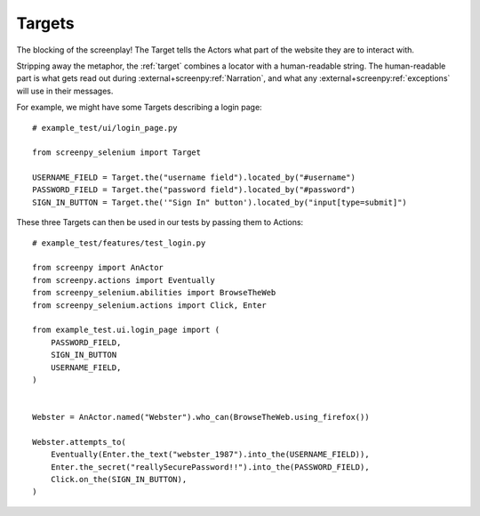 =======
Targets
=======

The blocking of the screenplay!
The Target tells the Actors
what part of the website
they are to interact with.

Stripping away the metaphor,
the :ref:`target` combines a locator
with a human-readable string.
The human-readable part
is what gets read out
during :external+screenpy:ref:`Narration`,
and what any :external+screenpy:ref:`exceptions` will use
in their messages.

For example,
we might have some Targets
describing a login page::

    # example_test/ui/login_page.py

    from screenpy_selenium import Target

    USERNAME_FIELD = Target.the("username field").located_by("#username")
    PASSWORD_FIELD = Target.the("password field").located_by("#password")
    SIGN_IN_BUTTON = Target.the('"Sign In" button').located_by("input[type=submit]")

These three Targets
can then be used in our tests
by passing them to Actions::

    # example_test/features/test_login.py

    from screenpy import AnActor
    from screenpy.actions import Eventually
    from screenpy_selenium.abilities import BrowseTheWeb
    from screenpy_selenium.actions import Click, Enter

    from example_test.ui.login_page import (
        PASSWORD_FIELD,
        SIGN_IN_BUTTON
        USERNAME_FIELD,
    )


    Webster = AnActor.named("Webster").who_can(BrowseTheWeb.using_firefox())

    Webster.attempts_to(
        Eventually(Enter.the_text("webster_1987").into_the(USERNAME_FIELD)),
        Enter.the_secret("reallySecurePassword!!").into_the(PASSWORD_FIELD),
        Click.on_the(SIGN_IN_BUTTON),
    )
